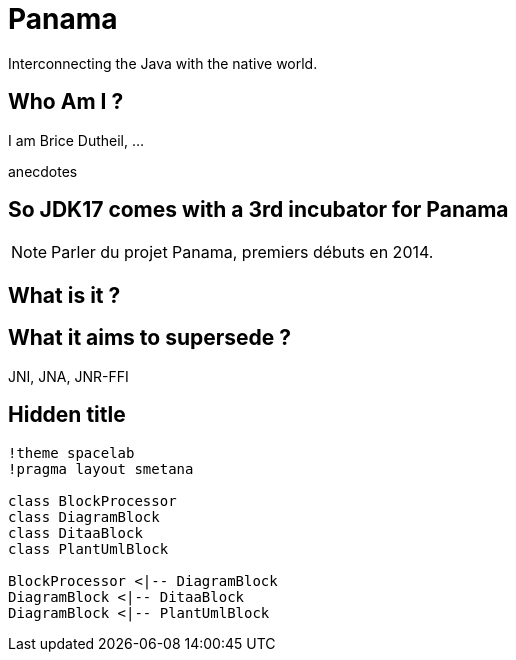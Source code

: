 // Doc
// https://docs.asciidoctor.org/reveal.js-converter/latest/converter/features/

= Panama

Interconnecting the Java with the native world.

== Who Am I ?

I am Brice Dutheil, ...

[.notes]
--
anecdotes
--

== So JDK17 comes with a 3rd incubator for Panama




[NOTE.speaker]
====
Parler du projet Panama, premiers débuts en 2014.


====


== What is it ?


== What it aims to supersede ?

JNI, JNA, JNR-FFI

[%conceal]
== Hidden title


ifdef::backend-revealjs[== !]

[plantuml]
----
!theme spacelab
!pragma layout smetana

class BlockProcessor
class DiagramBlock
class DitaaBlock
class PlantUmlBlock

BlockProcessor <|-- DiagramBlock
DiagramBlock <|-- DitaaBlock
DiagramBlock <|-- PlantUmlBlock
----
